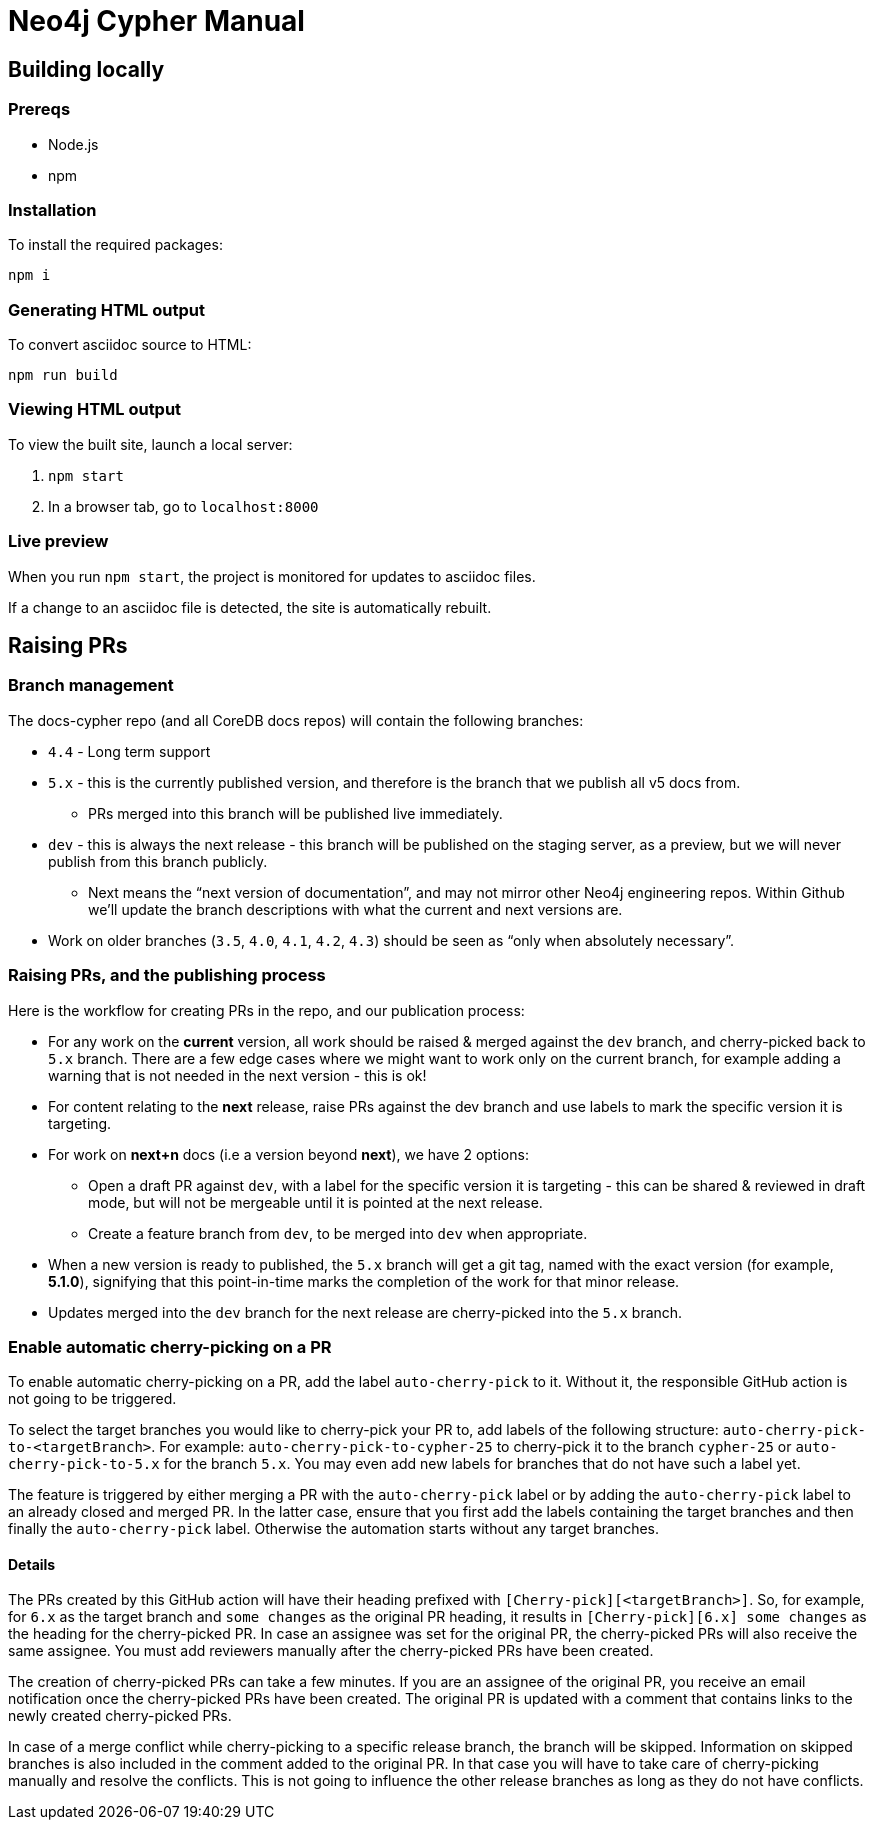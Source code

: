 = Neo4j Cypher Manual

== Building locally

=== Prereqs

- Node.js
- npm

=== Installation

To install the required packages:

----
npm i
----


=== Generating HTML output

To convert asciidoc source to HTML:

----
npm run build
----


=== Viewing HTML output

To view the built site, launch a local server:

. `npm start`
. In a browser tab, go to `localhost:8000`


=== Live preview

When you run `npm start`, the project is monitored for updates to asciidoc files.

If a change to an asciidoc file is detected, the site is automatically rebuilt.


== Raising PRs


=== Branch management

The docs-cypher repo (and all CoreDB docs repos) will contain the following branches:

* `4.4` - Long term support
* `5.x` - this is the currently published version, and therefore is the branch that we publish all v5 docs from.
** PRs merged into this branch will be published live immediately.
* `dev` - this is always the next release - this branch will be published on the staging server, as a preview, but we will never publish from this branch publicly.
** Next means the “next version of documentation”, and may not mirror other Neo4j engineering repos.
Within Github we’ll update the branch descriptions with what the current and next versions are.
* Work on older branches (`3.5`, `4.0`, `4.1`, `4.2`, `4.3`) should be seen as “only when absolutely necessary”.


=== Raising PRs, and the publishing process

Here is the workflow for creating PRs in the repo, and our publication process:

* For any work on the **current** version, all work should be raised & merged against the `dev` branch, and cherry-picked back to `5.x` branch.
There are a few edge cases where we might want to work only on the current branch, for example adding a warning that is not needed in the next version - this is ok!
* For content relating to the **next** release, raise PRs against the dev branch and use labels to mark the specific version it is targeting.
* For work on **next+n** docs (i.e a version beyond **next**), we have 2 options:
** Open a draft PR against `dev`, with a label for the specific version it is targeting - this can be shared & reviewed in draft mode, but will not be mergeable until it is pointed at the next release.
** Create a feature branch from `dev`, to be merged into `dev` when appropriate.
* When a new version is ready to published, the `5.x` branch will get a git tag, named with the exact version (for example, **5.1.0**), signifying that this point-in-time marks the completion of the work for that minor release.
* Updates merged into the `dev` branch for the next release are cherry-picked into the `5.x` branch.


=== Enable automatic cherry-picking on a PR

To enable automatic cherry-picking on a PR, add the label `auto-cherry-pick` to it.
Without it, the responsible GitHub action is not going to be triggered.

To select the target branches you would like to cherry-pick your PR to, add labels of the following structure: `auto-cherry-pick-to-<targetBranch>`.
For example: `auto-cherry-pick-to-cypher-25` to cherry-pick it to the branch `cypher-25` or `auto-cherry-pick-to-5.x` for the branch `5.x`.
You may even add new labels for branches that do not have such a label yet.

The feature is triggered by either merging a PR with the `auto-cherry-pick` label or by adding the `auto-cherry-pick` label to an already closed and merged PR.
In the latter case, ensure that you first add the labels containing the target branches and then finally the `auto-cherry-pick` label.
Otherwise the automation starts without any target branches.


==== Details

The PRs created by this GitHub action will have their heading prefixed with `[Cherry-pick][<targetBranch>]`.
So, for example, for `6.x` as the target branch and `some changes` as the original PR heading, it results in `[Cherry-pick][6.x] some changes` as the heading for the cherry-picked PR.
In case an assignee was set for the original PR, the cherry-picked PRs will also receive the same assignee.
You must add reviewers manually after the cherry-picked PRs have been created.

The creation of cherry-picked PRs can take a few minutes.
If you are an assignee of the original PR, you receive an email notification once the cherry-picked PRs have been created.
The original PR is updated with a comment that contains links to the newly created cherry-picked PRs.

In case of a merge conflict while cherry-picking to a specific release branch, the branch will be skipped. Information on skipped branches is also included in the comment added to the original PR.
In that case you will have to take care of cherry-picking manually and resolve the conflicts.
This is not going to influence the other release branches as long as they do not have conflicts.
